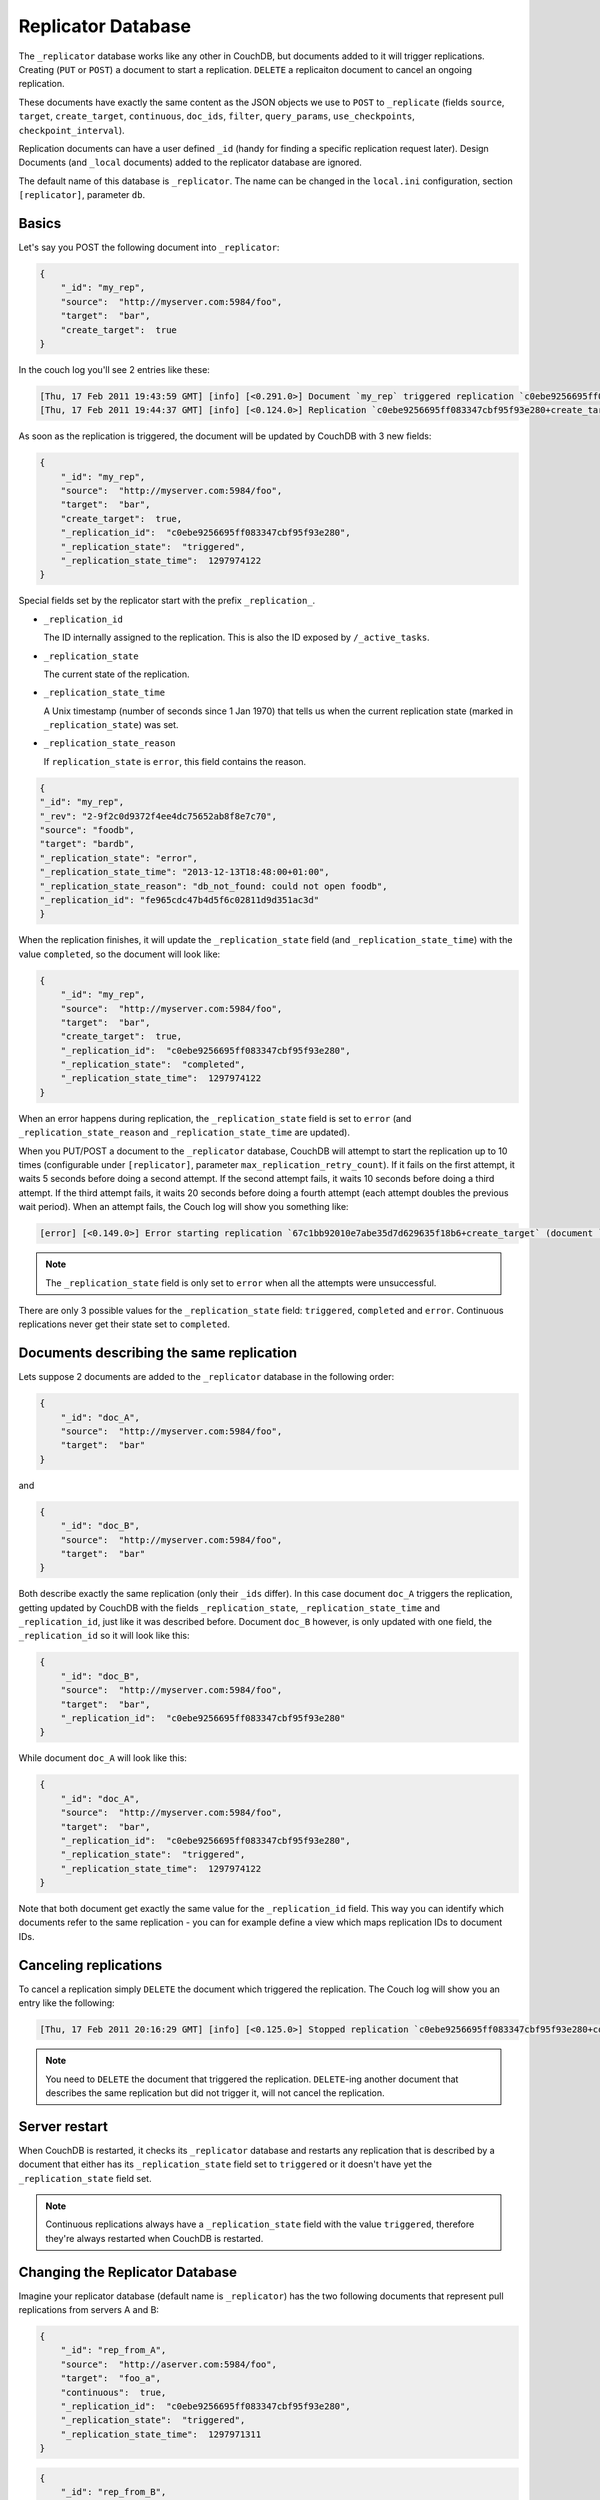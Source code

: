 .. Licensed under the Apache License, Version 2.0 (the "License"); you may not
.. use this file except in compliance with the License. You may obtain a copy of
.. the License at
..
..   http://www.apache.org/licenses/LICENSE-2.0
..
.. Unless required by applicable law or agreed to in writing, software
.. distributed under the License is distributed on an "AS IS" BASIS, WITHOUT
.. WARRANTIES OR CONDITIONS OF ANY KIND, either express or implied. See the
.. License for the specific language governing permissions and limitations under
.. the License.

.. _replicator:

Replicator Database
===================

The ``_replicator`` database works like any other in CouchDB, but documents
added to it will trigger replications. Creating (``PUT`` or ``POST``) a
document to start a replication. ``DELETE`` a replicaiton document to
cancel an ongoing replication.

These documents have exactly the same content as the JSON objects we use to
``POST`` to ``_replicate`` (fields ``source``, ``target``, ``create_target``,
``continuous``, ``doc_ids``, ``filter``, ``query_params``, ``use_checkpoints``,
``checkpoint_interval``).

Replication documents can have a user defined ``_id`` (handy for finding a
specific replication request later). Design Documents
(and ``_local`` documents) added to the replicator database are ignored.

The default name of this database is ``_replicator``. The name can be
changed in the ``local.ini`` configuration, section ``[replicator]``,
parameter ``db``.

Basics
------

Let's say you POST the following document into ``_replicator``:

.. code-block:: javascript

    {
        "_id": "my_rep",
        "source":  "http://myserver.com:5984/foo",
        "target":  "bar",
        "create_target":  true
    }

In the couch log you'll see 2 entries like these:

.. code-block:: text

    [Thu, 17 Feb 2011 19:43:59 GMT] [info] [<0.291.0>] Document `my_rep` triggered replication `c0ebe9256695ff083347cbf95f93e280+create_target`
    [Thu, 17 Feb 2011 19:44:37 GMT] [info] [<0.124.0>] Replication `c0ebe9256695ff083347cbf95f93e280+create_target` finished (triggered by document `my_rep`)

As soon as the replication is triggered, the document will be updated by
CouchDB with 3 new fields:

.. code-block:: javascript

    {
        "_id": "my_rep",
        "source":  "http://myserver.com:5984/foo",
        "target":  "bar",
        "create_target":  true,
        "_replication_id":  "c0ebe9256695ff083347cbf95f93e280",
        "_replication_state":  "triggered",
        "_replication_state_time":  1297974122
    }

Special fields set by the replicator start with the prefix
``_replication_``.

-  ``_replication_id``

   The ID internally assigned to the replication. This is also the ID
   exposed by ``/_active_tasks``.

-  ``_replication_state``

   The current state of the replication.

-  ``_replication_state_time``

   A Unix timestamp (number of seconds since 1 Jan 1970) that tells us
   when the current replication state (marked in ``_replication_state``)
   was set.

-  ``_replication_state_reason``

   If ``replication_state`` is ``error``, this field contains the reason.

.. code-block:: javascript

    {
    "_id": "my_rep",
    "_rev": "2-9f2c0d9372f4ee4dc75652ab8f8e7c70",
    "source": "foodb",
    "target": "bardb",
    "_replication_state": "error",
    "_replication_state_time": "2013-12-13T18:48:00+01:00",
    "_replication_state_reason": "db_not_found: could not open foodb",
    "_replication_id": "fe965cdc47b4d5f6c02811d9d351ac3d"
    }

When the replication finishes, it will update the ``_replication_state``
field (and ``_replication_state_time``) with the value ``completed``, so
the document will look like:

.. code-block:: javascript

    {
        "_id": "my_rep",
        "source":  "http://myserver.com:5984/foo",
        "target":  "bar",
        "create_target":  true,
        "_replication_id":  "c0ebe9256695ff083347cbf95f93e280",
        "_replication_state":  "completed",
        "_replication_state_time":  1297974122
    }

When an error happens during replication, the ``_replication_state``
field is set to ``error`` (and ``_replication_state_reason`` and
``_replication_state_time`` are updated).

When you PUT/POST a document to the ``_replicator`` database, CouchDB
will attempt to start the replication up to 10 times (configurable under
``[replicator]``, parameter ``max_replication_retry_count``). If it
fails on the first attempt, it waits 5 seconds before doing a second
attempt. If the second attempt fails, it waits 10 seconds before doing a
third attempt. If the third attempt fails, it waits 20 seconds before
doing a fourth attempt (each attempt doubles the previous wait period).
When an attempt fails, the Couch log will show you something like:

.. code-block:: text

    [error] [<0.149.0>] Error starting replication `67c1bb92010e7abe35d7d629635f18b6+create_target` (document `my_rep_2`): {db_not_found,<<"could not open http://myserver:5986/foo/">>

.. note::
   The ``_replication_state`` field is only set to ``error`` when all
   the attempts were unsuccessful.

There are only 3 possible values for the ``_replication_state`` field:
``triggered``, ``completed`` and ``error``. Continuous replications
never get their state set to ``completed``.

Documents describing the same replication
-----------------------------------------

Lets suppose 2 documents are added to the ``_replicator`` database in
the following order:

.. code-block:: javascript

    {
        "_id": "doc_A",
        "source":  "http://myserver.com:5984/foo",
        "target":  "bar"
    }

and

.. code-block:: javascript

    {
        "_id": "doc_B",
        "source":  "http://myserver.com:5984/foo",
        "target":  "bar"
    }

Both describe exactly the same replication (only their ``_ids`` differ).
In this case document ``doc_A`` triggers the replication, getting
updated by CouchDB with the fields ``_replication_state``,
``_replication_state_time`` and ``_replication_id``, just like it was
described before. Document ``doc_B`` however, is only updated with one
field, the ``_replication_id`` so it will look like this:

.. code-block:: javascript

    {
        "_id": "doc_B",
        "source":  "http://myserver.com:5984/foo",
        "target":  "bar",
        "_replication_id":  "c0ebe9256695ff083347cbf95f93e280"
    }

While document ``doc_A`` will look like this:

.. code-block:: javascript

    {
        "_id": "doc_A",
        "source":  "http://myserver.com:5984/foo",
        "target":  "bar",
        "_replication_id":  "c0ebe9256695ff083347cbf95f93e280",
        "_replication_state":  "triggered",
        "_replication_state_time":  1297974122
    }

Note that both document get exactly the same value for the
``_replication_id`` field. This way you can identify which documents
refer to the same replication - you can for example define a view which
maps replication IDs to document IDs.

Canceling replications
----------------------

To cancel a replication simply ``DELETE`` the document which triggered
the replication. The Couch log will show you an entry like the
following:

.. code-block:: text

    [Thu, 17 Feb 2011 20:16:29 GMT] [info] [<0.125.0>] Stopped replication `c0ebe9256695ff083347cbf95f93e280+continuous+create_target` because replication document `doc_A` was deleted

.. note::
   You need to ``DELETE`` the document that triggered the replication.
   ``DELETE``-ing another document that describes the same replication
   but did not trigger it, will not cancel the replication.

Server restart
--------------

When CouchDB is restarted, it checks its ``_replicator`` database and
restarts any replication that is described by a document that either has
its ``_replication_state`` field set to ``triggered`` or it doesn't have
yet the ``_replication_state`` field set.

.. note::
   Continuous replications always have a ``_replication_state`` field
   with the value ``triggered``, therefore they're always restarted
   when CouchDB is restarted.

Changing the Replicator Database
--------------------------------

Imagine your replicator database (default name is ``_replicator``) has the
two following documents that represent pull replications from servers A
and B:

.. code-block:: javascript

    {
        "_id": "rep_from_A",
        "source":  "http://aserver.com:5984/foo",
        "target":  "foo_a",
        "continuous":  true,
        "_replication_id":  "c0ebe9256695ff083347cbf95f93e280",
        "_replication_state":  "triggered",
        "_replication_state_time":  1297971311
    }

.. code-block:: javascript

    {
        "_id": "rep_from_B",
        "source":  "http://bserver.com:5984/foo",
        "target":  "foo_b",
        "continuous":  true,
        "_replication_id":  "231bb3cf9d48314eaa8d48a9170570d1",
        "_replication_state":  "triggered",
        "_replication_state_time":  1297974122
    }

Now without stopping and restarting CouchDB, you change the name of the
replicator database to ``another_replicator_db``:

.. code-block:: bash

    $ curl -X PUT http://localhost:5984/_config/replicator/db -d '"another_replicator_db"'
    "_replicator"

As soon as this is done, both pull replications defined before, are
stopped. This is explicitly mentioned in CouchDB's log:

.. code-block:: text

    [Fri, 11 Mar 2011 07:44:20 GMT] [info] [<0.104.0>] Stopping all ongoing replications because the replicator database was deleted or changed
    [Fri, 11 Mar 2011 07:44:20 GMT] [info] [<0.127.0>] 127.0.0.1 - - PUT /_config/replicator/db 200

Imagine now you add a replication document to the new replicator
database named ``another_replicator_db``:

.. code-block:: javascript

    {
        "_id": "rep_from_X",
        "source":  "http://xserver.com:5984/foo",
        "target":  "foo_x",
        "continuous":  true
    }

From now own you have a single replication going on in your system: a
pull replication pulling from server X. Now you change back the
replicator database to the original one ``_replicator``:

::

    $ curl -X PUT http://localhost:5984/_config/replicator/db -d '"_replicator"'
    "another_replicator_db"

Immediately after this operation, the replication pulling from server X
will be stopped and the replications defined in the ``_replicator``
database (pulling from servers A and B) will be resumed.

Changing again the replicator database to ``another_replicator_db`` will
stop the pull replications pulling from servers A and B, and resume the
pull replication pulling from server X.

Replicating the replicator database
-----------------------------------

Imagine you have in server C a replicator database with the two
following pull replication documents in it:

.. code-block:: javascript

    {
         "_id": "rep_from_A",
         "source":  "http://aserver.com:5984/foo",
         "target":  "foo_a",
         "continuous":  true,
         "_replication_id":  "c0ebe9256695ff083347cbf95f93e280",
         "_replication_state":  "triggered",
         "_replication_state_time":  1297971311
    }

.. code-block:: javascript

    {
         "_id": "rep_from_B",
         "source":  "http://bserver.com:5984/foo",
         "target":  "foo_b",
         "continuous":  true,
         "_replication_id":  "231bb3cf9d48314eaa8d48a9170570d1",
         "_replication_state":  "triggered",
         "_replication_state_time":  1297974122
    }

Now you would like to have the same pull replications going on in server
D, that is, you would like to have server D pull replicating from
servers A and B. You have two options:

-  Explicitly add two documents to server's D replicator database

-  Replicate server's C replicator database into server's D replicator
   database

Both alternatives accomplish exactly the same goal.

Delegations
-----------

Replication documents can have a custom ``user_ctx`` property. This
property defines the user context under which a replication runs. For
the old way of triggering replications (POSTing to ``/_replicate/``),
this property was not needed (it didn't exist in fact) - this is because
at the moment of triggering the replication it has information about the
authenticated user. With the replicator database, since it's a regular
database, the information about the authenticated user is only present
at the moment the replication document is written to the database - the
replicator database implementation is like a ``_changes`` feed consumer
(with ``?include_docs=true``) that reacts to what was written to the
replicator database - in fact this feature could be implemented with an
external script/program. This implementation detail implies that for non
admin users, a ``user_ctx`` property, containing the user's name and a
subset of their roles, must be defined in the replication document.
This is ensured by the document update validation function present in
the default design document of the replicator database. This validation
function also ensure that a non admin user can set a user name property
in the ``user_ctx`` property that doesn't match their own name (same
principle applies for the roles).

For admins, the ``user_ctx`` property is optional, and if it's missing
it defaults to a user context with name null and an empty list of roles
- this mean design documents will not be written to local targets. If
writing design documents to local targets is desired, the a user context
with the roles ``_admin`` must be set explicitly.

Also, for admins the ``user_ctx`` property can be used to trigger a
replication on behalf of another user. This is the user context that
will be passed to local target database document validation functions.

.. note::
   The ``user_ctx`` property only has effect for local endpoints.

Example delegated replication document:

.. code-block:: javascript

    {
         "_id": "my_rep",
         "source":  "http://bserver.com:5984/foo",
         "target":  "bar",
         "continuous":  true,
         "user_ctx": {
              "name": "joe",
              "roles": ["erlanger", "researcher"]
         }
    }

As stated before, for admins the ``user_ctx`` property is optional, while
for regular (non admin) users it's mandatory. When the roles property of
``user_ctx`` is missing, it defaults to the empty list ``[ ]``.
